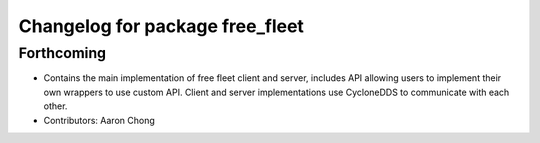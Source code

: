 ^^^^^^^^^^^^^^^^^^^^^^^^^^^^^^^^
Changelog for package free_fleet
^^^^^^^^^^^^^^^^^^^^^^^^^^^^^^^^

Forthcoming
-----------
* Contains the main implementation of free fleet client and server, includes API allowing users to implement their own wrappers to use custom API. Client and server implementations use CycloneDDS to communicate with each other.
* Contributors: Aaron Chong
